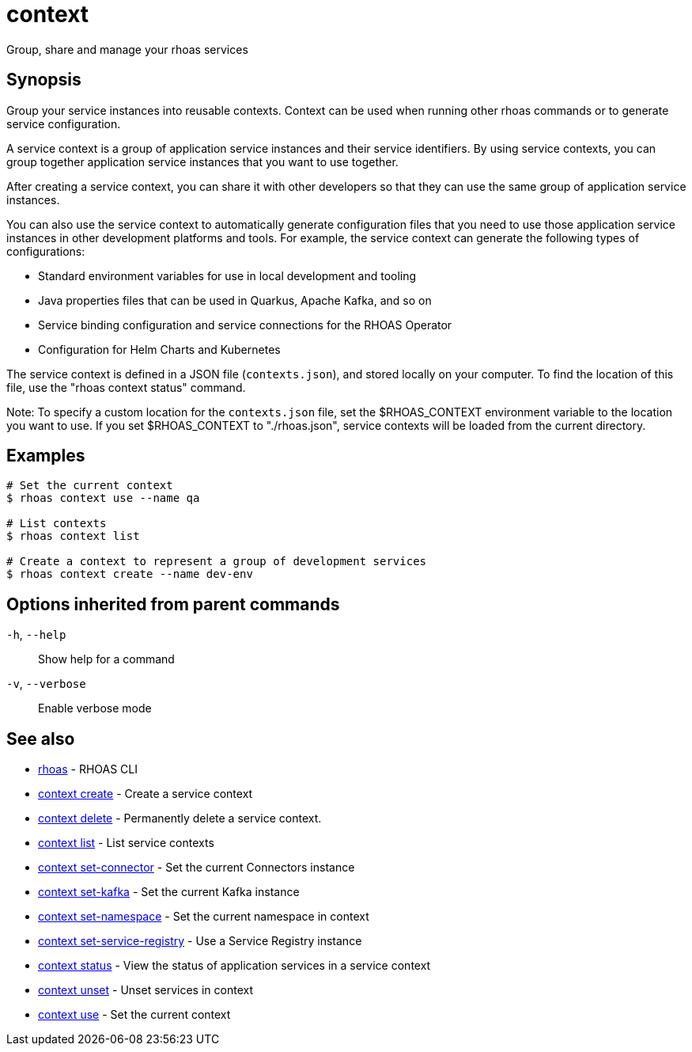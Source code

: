 ifdef::env-github,env-browser[:context: cmd]
[id='ref-context_{context}']
= context

[role="_abstract"]
Group, share and manage your rhoas services

[discrete]
== Synopsis

Group your service instances into reusable contexts.
Context can be used when running other rhoas commands or to generate service configuration.

A service context is a group of application service instances and their service identifiers. By using service contexts, you can group together application service instances that you want to use together.

After creating a service context, you can share it with other developers so that they can use the same group of application service instances.

You can also use the service context to automatically generate configuration files that you need to use those application service instances in other development platforms and tools. For example, the service context can generate the following types of configurations:

- Standard environment variables for use in local development and tooling
- Java properties files that can be used in Quarkus, Apache Kafka, and so on
- Service binding configuration and service connections for the RHOAS Operator
- Configuration for Helm Charts and Kubernetes

The service context is defined in a JSON file (`contexts.json`), and stored locally on your computer. To find the location of this file, use the "rhoas context status" command.

Note: To specify a custom location for the `contexts.json` file, set the $RHOAS_CONTEXT environment variable to the location you want to use. If you set $RHOAS_CONTEXT to "./rhoas.json", service contexts will be loaded from the current directory.


[discrete]
== Examples

....
# Set the current context
$ rhoas context use --name qa

# List contexts
$ rhoas context list

# Create a context to represent a group of development services
$ rhoas context create --name dev-env

....

[discrete]
== Options inherited from parent commands

  `-h`, `--help`::      Show help for a command
  `-v`, `--verbose`::   Enable verbose mode

[discrete]
== See also


 
* link:{path}#ref-rhoas_{context}[rhoas]	 - RHOAS CLI

 
* link:{path}#ref-context-create_{context}[context create]	 - Create a service context

 
* link:{path}#ref-context-delete_{context}[context delete]	 - Permanently delete a service context.

 
* link:{path}#ref-context-list_{context}[context list]	 - List service contexts

 
* link:{path}#ref-context-set-connector_{context}[context set-connector]	 - Set the current Connectors instance

 
* link:{path}#ref-context-set-kafka_{context}[context set-kafka]	 - Set the current Kafka instance

 
* link:{path}#ref-context-set-namespace_{context}[context set-namespace]	 - Set the current namespace in context

 
* link:{path}#ref-context-set-service-registry_{context}[context set-service-registry]	 - Use a Service Registry instance

 
* link:{path}#ref-context-status_{context}[context status]	 - View the status of application services in a service context

 
* link:{path}#ref-context-unset_{context}[context unset]	 - Unset services in context

 
* link:{path}#ref-context-use_{context}[context use]	 - Set the current context

